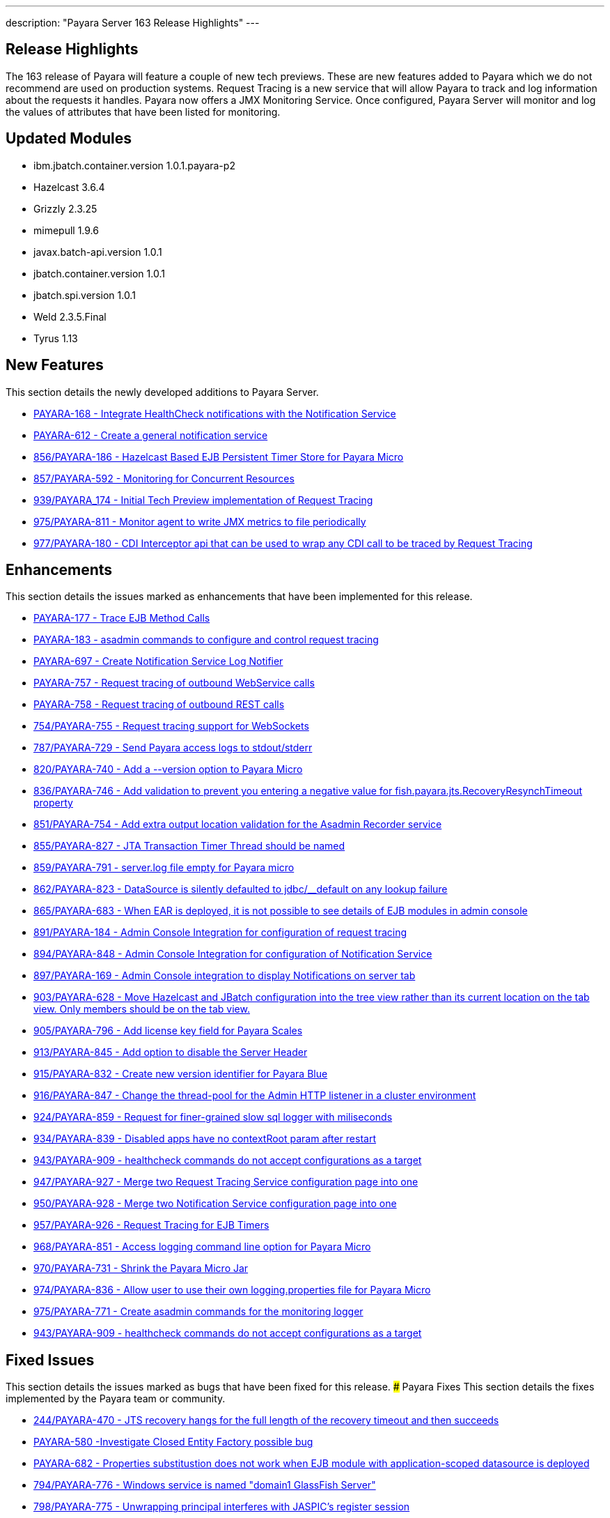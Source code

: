 ---
description: "Payara Server 163 Release Highlights"
---
[[release-highlights]]
Release Highlights
------------------

The 163 release of Payara will feature a couple of new tech previews. These are new features added to Payara which we do not recommend are used on production systems. Request Tracing is a new service that will allow Payara to track and log information about the requests it handles. Payara now offers a JMX Monitoring Service. Once configured, Payara Server will monitor and log the values of attributes that have been listed for monitoring.

[[updated-modules]]
Updated Modules
---------------

* ibm.jbatch.container.version 1.0.1.payara-p2
* Hazelcast 3.6.4
* Grizzly 2.3.25
* mimepull 1.9.6
* javax.batch-api.version 1.0.1
* jbatch.container.version 1.0.1
* jbatch.spi.version 1.0.1
* Weld 2.3.5.Final
* Tyrus 1.13

[[new-features]]
New Features
------------

This section details the newly developed additions to Payara Server.

* https://github.com/payara/Payara/pull/754/commits/dee00e0a78dbf5a3a00c5f91a800ab63a7b0b98d[PAYARA-168 - Integrate HealthCheck notifications with the Notification Service]
* https://github.com/payara/Payara/pull/754/commits/dee00e0a78dbf5a3a00c5f91a800ab63a7b0b98d[PAYARA-612 - Create a general notification service]
* https://github.com/payara/Payara/pull/856[856/PAYARA-186 - Hazelcast Based EJB Persistent Timer Store for Payara Micro]
* https://github.com/payara/Payara/pull/857[857/PAYARA-592 - Monitoring for Concurrent Resources]
* https://github.com/payara/Payara/pull/939[939/PAYARA_174 - Initial Tech Preview implementation of Request Tracing]
* https://github.com/payara/Payara/pull/975[975/PAYARA-811 - Monitor agent to write JMX metrics to file periodically]
* https://github.com/payara/Payara/pull/977[977/PAYARA-180 - CDI Interceptor api that can be used to wrap any CDI call to be traced by Request Tracing] 

[[enhancements]]
Enhancements
------------

This section details the issues marked as enhancements that have been implemented for this release.

* https://github.com/payara/Payara/pull/754/commits/3185e7f0ce644233b7abbc8c6bace0e4fd7315ab[PAYARA-177 - Trace EJB Method Calls]
* https://github.com/payara/Payara/pull/754/commits/5d7b28a94b8390cbb933adeda5eaeb474586619e[PAYARA-183 - asadmin commands to configure and control request tracing]
* https://github.com/payara/Payara/pull/754/commits/dee00e0a78dbf5a3a00c5f91a800ab63a7b0b98d[PAYARA-697 - Create Notification Service Log Notifier]
* https://github.com/payara/Payara/commit/3185e7f0ce644233b7abbc8c6bace0e4fd7315ab[PAYARA-757 - Request tracing of outbound WebService calls]
* https://github.com/payara/Payara/pull/754/commits/291ec6c74bc36acf5c37cde0310099098b42cd00[PAYARA-758 - Request tracing of outbound REST calls]
* https://github.com/payara/Payara/pull/754[754/PAYARA-755 - Request tracing support for WebSockets]
* https://github.com/payara/Payara/pull/787[787/PAYARA-729 - Send Payara access logs to stdout/stderr]
* https://github.com/payara/Payara/pull/820[820/PAYARA-740 - Add a --version option to Payara Micro]
* https://github.com/payara/Payara/pull/836[836/PAYARA-746 - Add validation to prevent you entering a negative value for fish.payara.jts.RecoveryResynchTimeout property]
* https://github.com/payara/Payara/pull/851[851/PAYARA-754 - Add extra output location validation for the Asadmin Recorder service]
* https://github.com/payara/Payara/pull/855[855/PAYARA-827 - JTA Transaction Timer Thread should be named]
* https://github.com/payara/Payara/pull/859[859/PAYARA-791 - server.log file empty for Payara micro]
* https://github.com/payara/Payara/pull/862[862/PAYARA-823 - DataSource is silently defaulted to jdbc/__default on any lookup failure]
* https://github.com/payara/Payara/pull/865[865/PAYARA-683 - When EAR is deployed, it is not possible to see details of EJB modules in admin console]
* https://github.com/payara/Payara/pull/891[891/PAYARA-184 - Admin Console Integration for configuration of request tracing]
* https://github.com/payara/Payara/pull/894[894/PAYARA-848 - Admin Console Integration for configuration of Notification Service]
* https://github.com/payara/Payara/pull/897[897/PAYARA-169 - Admin Console integration to display Notifications on server tab]
* https://github.com/payara/Payara/pull/903[903/PAYARA-628 - Move Hazelcast and JBatch configuration into the tree view rather than its current location on the tab view. Only members should be on the tab view.]
* https://github.com/payara/Payara/pull/905[905/PAYARA-796 - Add license key field for Payara Scales]
* https://github.com/payara/Payara/pull/913[913/PAYARA-845 - Add option to disable the Server Header]
* https://github.com/payara/Payara/pull/915[915/PAYARA-832 - Create new version identifier for Payara Blue]
* https://github.com/payara/Payara/pull/916[916/PAYARA-847 - Change the thread-pool for the Admin HTTP listener in a cluster environment]
* https://github.com/payara/Payara/pull/924[924/PAYARA-859 - Request for finer-grained slow sql logger with miliseconds]
* https://github.com/payara/Payara/pull/934[934/PAYARA-839 - Disabled apps have no contextRoot param after restart]
* https://github.com/payara/Payara/pull/943[943/PAYARA-909 - healthcheck commands do not accept configurations as a target]
* https://github.com/payara/Payara/pull/947[947/PAYARA-927 - Merge two Request Tracing Service configuration page into one]
* https://github.com/payara/Payara/pull/950[950/PAYARA-928 - Merge two Notification Service configuration page into one]
* https://github.com/payara/Payara/pull/957[957/PAYARA-926 - Request Tracing for EJB Timers]
* https://github.com/payara/Payara/pull/968[968/PAYARA-851 - Access logging command line option for Payara Micro]
* https://github.com/payara/Payara/pull/970[970/PAYARA-731 - Shrink the Payara Micro Jar]
* https://github.com/payara/Payara/pull/974[974/PAYARA-836 - Allow user to use their own logging.properties file for Payara Micro]
* https://github.com/payara/Payara/pull/975[975/PAYARA-771 - Create asadmin commands for the monitoring logger]
* https://github.com/payara/Payara/pull/943[943/PAYARA-909 - healthcheck commands do not accept configurations as a target]

[[fixed-issues]]
Fixed Issues
------------

This section details the issues marked as bugs that have been fixed for this release. ### Payara Fixes This section details the fixes implemented by the Payara team or community.

* https://github.com/payara/Payara/issues/244[244/PAYARA-470 - JTS recovery hangs for the full length of the recovery timeout and then succeeds]
* https://github.com/payara/Payara/pull/842[PAYARA-580 -Investigate Closed Entity Factory possible bug]
* https://github.com/payara/Payara/pull/810[PAYARA-682 - Properties substitustion does not work when EJB module with application-scoped datasource is deployed]
* https://github.com/payara/Payara/pull/794[794/PAYARA-776 - Windows service is named "domain1 GlassFish Server"]
* https://github.com/payara/Payara/pull/798[798/PAYARA-775 - Unwrapping principal interferes with JASPIC's register session]
* https://github.com/payara/Payara/pull/799[799/PAYARA-710 - Fix CVE-2012-2098]
* https://github.com/payara/Payara/pull/807[807/PAYARA-643 - The JMS Availability tab contains a deep link to Oracle docs]
* https://github.com/payara/Payara/pull/808[808/PAYARA-594 - Spurious AllPermission warning]
* https://github.com/payara/Payara/pull/812[812/PAYARA-382 - Fix GitHub issue 384 spurious SEVERE log message when deploying WebService]
* https://github.com/payara/Payara/pull/816[816/PAYARA-742 - Eclipselink generates broken SQL for Informix]
* https://github.com/payara/Payara/pull/822[822/PAYARA-355 - thousands of ClassNotFound warnings while deploying an EAR with many WAR's]
* https://github.com/payara/Payara/pull/825[825/PAYARA-800 - Payara Micro Maven Deployer gives a FileNotFoundException]
* https://github.com/payara/Payara/pull/828[828/PAYARA-794 - NPE in LazyBootPersistenceManager if configured JNDI name does not point to a valid datasource]
* https://github.com/payara/Payara/pull/829[829/PAYARA-803 - No LoginModules configured for jdcbRealm on Payara Micro]
* https://github.com/payara/Payara/pull/831[831/PAYARA-802 - Payara Domain is missing -Djavax.xml.accessExternalSchema=all]
* https://github.com/payara/Payara/pull/834[834/PAYARA-799 - The exception: "java.lang.IllegalArgumentException: PWC2788: setAttribute: Non-serializable attribute" will occur when a web-fragment.xml with is found]
* https://github.com/payara/Payara/pull/835[835/PAYARA-724 - The admin console does not render escape characters on the log levels page]
* https://github.com/payara/Payara/pull/837[837/PAYARA-639 - Weld NPE when invalidating sessions]
* https://github.com/payara/Payara/pull/845[845/PAYARA-664 - NullPointerException during WebDirContext.lookupFromJars probably caused by race conditions]
* https://github.com/payara/Payara/pull/847[847/PAYARA-734 - Admin console should spit out a warning if JMS destination name contains a forward slash]
* https://github.com/payara/Payara/pull/852[852/PAYARA-795 - Payara Blue on IBM JDK invalid JVM options]
* https://github.com/payara/Payara/pull/854[854/PAYARA-826 - ClassNotFoundException with JSR107 annotations on stateless session bean]
* https://github.com/payara/Payara/pull/867[867/PAYARA-821 - JoinFetch annotation in EclipseLink ignores default]
* https://github.com/payara/Payara/pull/889[889/PAYARA-808 - j-interop-repackaged.jar is missing in Payara Server 162]
* https://github.com/payara/Payara/pull/893[893/PAYARA-853 - thread pool statistics counters not correct]
* https://github.com/payara/Payara/pull/899[899/PAYARA-852 - New admin console design doesn't display on Chinese, Japanese and korean]
* https://github.com/payara/Payara/pull/908[908/PAYARA-863 - Payara no longer starts in windows]
* https://github.com/payara/Payara/pull/920[920/PAYARA-900 - NPE in Payara Micro when --noCluster]
* https://github.com/payara/Payara/pull/922[922/PAYARA-889 - Hazelcast not booting when started from the Configurations.]
* https://github.com/payara/Payara/pull/925[925/PAYARA-903 - Error message for config validator gives incorrect property]
* https://github.com/payara/Payara/pull/926[926/PAYARA-810 - Group principal not evaluated in WS-Security context]
* https://github.com/payara/Payara/pull/933[933/PAYARA-911 - asadmin requesttracing-configure command not working when threshold values not explicitly specified]
* https://github.com/payara/Payara/pull/935[935/PAYARA-904 - asadmin fails on add-resources when creating a jdbc pool with connection validation]
* https://github.com/payara/Payara/pull/948[948/PAYARA-908 - asadmin healthcheck-configure-service failing on remote standalone instance without optional parameters]
* https://github.com/payara/Payara/pull/952[952/PAYARA-869 - Batch job xml file in META-INF/batch-jobs folder is not closed after executing batchlet]
* https://github.com/payara/Payara/pull/953[953/PAYARA-901 - Fix CVE-2016-3092]
* https://github.com/payara/Payara/pull/958[958/PAYARA-893 - Payara Micro and embedded contains different classes for jboss logging than Payara Server]
* https://github.com/payara/Payara/pull/964[964/PAYARA-870 - Notification Service isn't dynamic]
* https://github.com/payara/Payara/issues/967[967/PAYARA-945 - Race condition on restart command]
* https://github.com/payara/Payara/pull/973[973/PAYARA-841 - Malformed SQL Query caused by EclipseLink @JoinFetch with Table per class inheritance and secondary tables]
* https://github.com/payara/Payara/pull/988[988/PAYARA-960 - RequestTraceTest fails on Windows]
* https://github.com/payara/Payara/pull/990[990/PAYARA-961 - Set-monitoring-configuration delete property not working if property is last item in list]
* https://github.com/payara/Payara/pull/991[991/PAYARA-962 - Get-monitoring-configuration using --pretty output by default]
* https://github.com/payara/Payara/pull/993[993/PAYARA-965 - Notification or RequestTracing Service does not seem to be dynamic]
* https://github.com/payara/Payara/pull/997[997/PAYARA-951 - Admin Console does not prevent you setting the Request Tracing Threshold to less than 0]
* https://github.com/payara/Payara/pull/1002[1002/PAYARA-968 - Notification starting incorrectly from the Configurations.]
* https://github.com/payara/Payara/pull/1003[1003/PAYARA-967 - Request tracing starting incorrectly from the Configurations.]
* https://github.com/payara/Payara/pull/1007[1007/PAYARA -970 - Validation on Request Tracing service "thresholdUnit" value.]
* https://github.com/payara/Payara/pull/1008[1008/PAYARA-816 - Fix JAXWS Tests in Payara Blue]
* https://github.com/payara/Payara/pull/1011[1011/PAYARA-953 - Fix CVE-2016-3607]
* https://github.com/payara/Payara/pull/1012[1012/PAYARA-986 - Add -configuration suffix to the set commands of both request tracing and notification service.]

[[upstream-fixes]]
Upstream Fixes
--------------

There have been no upstream fixes brought in for this release.

[[known-issues]]
Known Issues
------------

Known issues can be seen on our GitHub issues page here:
https://github.com/payara/Payara/issues
